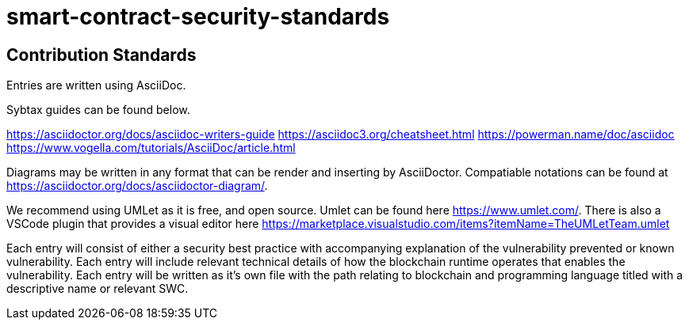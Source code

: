= smart-contract-security-standards

== Contribution Standards

Entries are written using AsciiDoc.

Sybtax guides can be found below.

https://asciidoctor.org/docs/asciidoc-writers-guide
https://asciidoc3.org/cheatsheet.html
https://powerman.name/doc/asciidoc
https://www.vogella.com/tutorials/AsciiDoc/article.html

Diagrams may be written in any format that can be render and inserting by AsciiDoctor.
Compatiable notations can be found at https://asciidoctor.org/docs/asciidoctor-diagram/.

We recommend using UMLet as it is free, and open source.
Umlet can be found here https://www.umlet.com/.
There is also a VSCode plugin that provides a visual editor here https://marketplace.visualstudio.com/items?itemName=TheUMLetTeam.umlet

Each entry will consist of either a security best practice with accompanying explanation of the vulnerability prevented or known vulnerability.
Each entry will include relevant technical details of how the blockchain runtime operates that enables the vulnerability.
Each entry will be written as it's own file with the path relating to blockchain and programming language titled with a descriptive name or relevant SWC.
